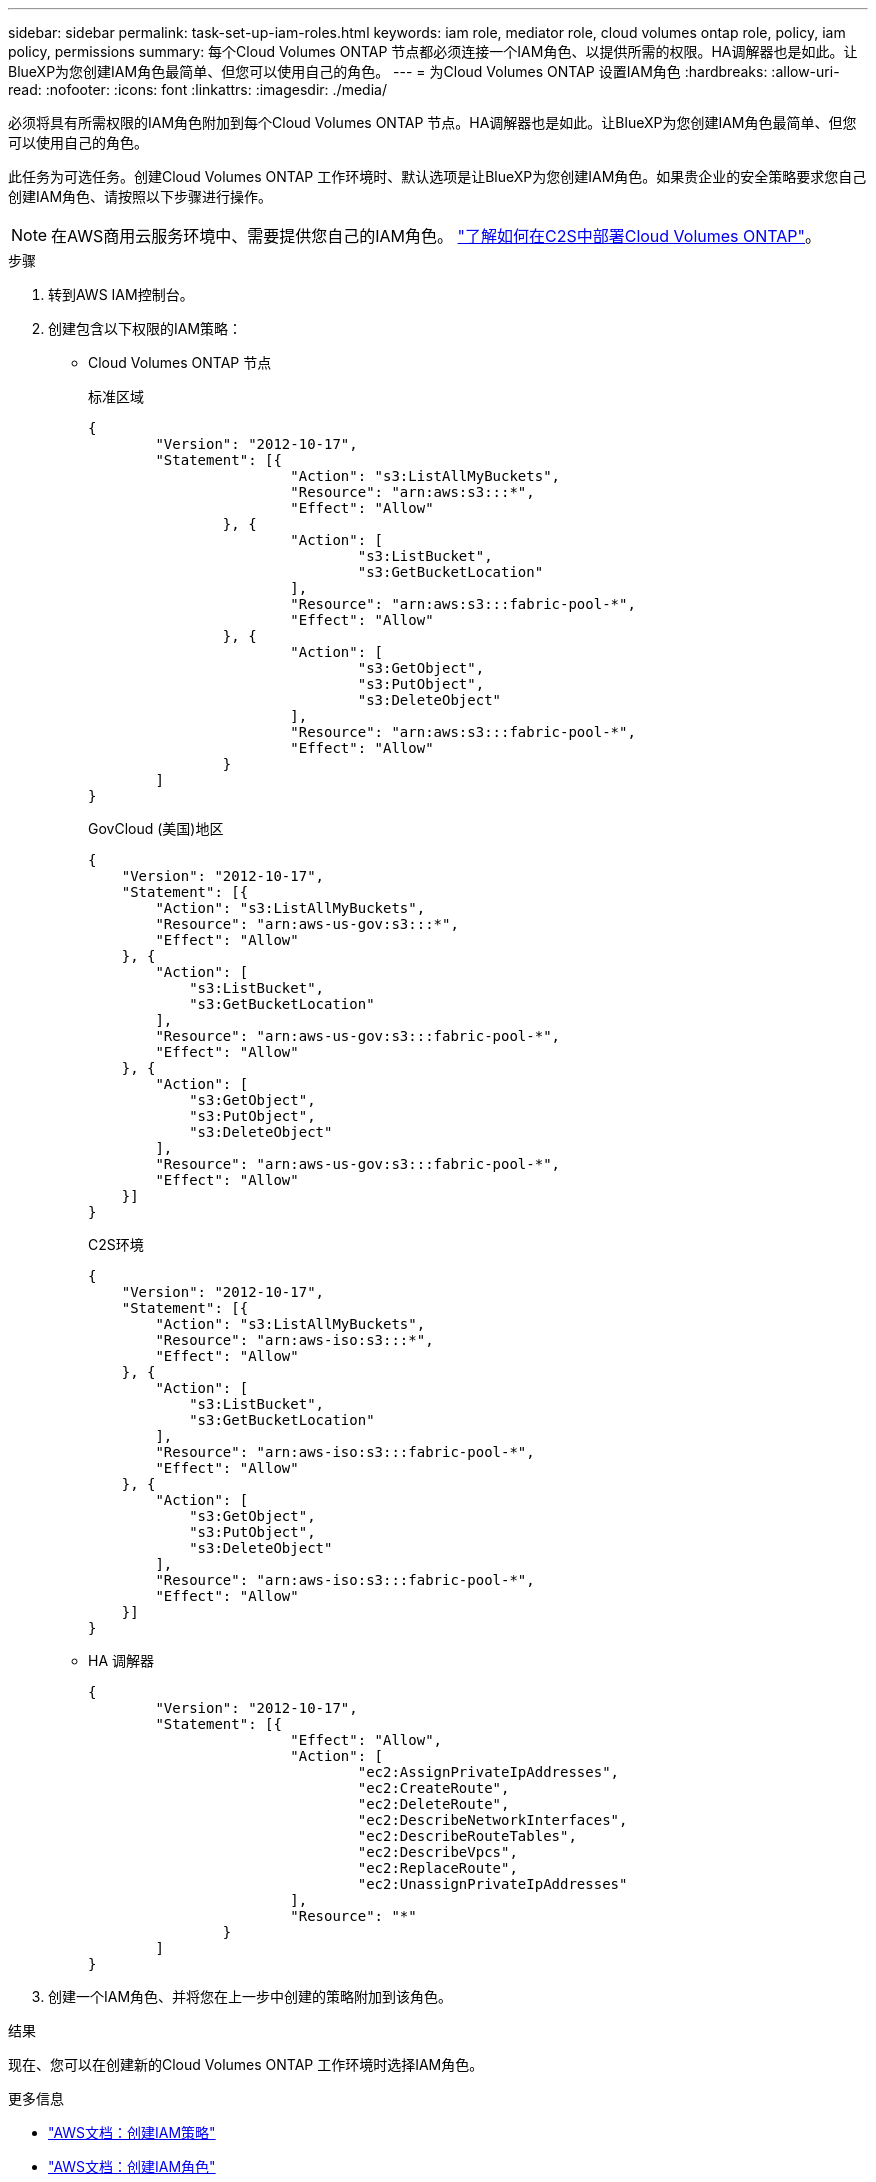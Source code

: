 ---
sidebar: sidebar 
permalink: task-set-up-iam-roles.html 
keywords: iam role, mediator role, cloud volumes ontap role, policy, iam policy, permissions 
summary: 每个Cloud Volumes ONTAP 节点都必须连接一个IAM角色、以提供所需的权限。HA调解器也是如此。让BlueXP为您创建IAM角色最简单、但您可以使用自己的角色。 
---
= 为Cloud Volumes ONTAP 设置IAM角色
:hardbreaks:
:allow-uri-read: 
:nofooter: 
:icons: font
:linkattrs: 
:imagesdir: ./media/


[role="lead"]
必须将具有所需权限的IAM角色附加到每个Cloud Volumes ONTAP 节点。HA调解器也是如此。让BlueXP为您创建IAM角色最简单、但您可以使用自己的角色。

此任务为可选任务。创建Cloud Volumes ONTAP 工作环境时、默认选项是让BlueXP为您创建IAM角色。如果贵企业的安全策略要求您自己创建IAM角色、请按照以下步骤进行操作。


NOTE: 在AWS商用云服务环境中、需要提供您自己的IAM角色。 link:task-getting-started-aws-c2s.html["了解如何在C2S中部署Cloud Volumes ONTAP"]。

.步骤
. 转到AWS IAM控制台。
. 创建包含以下权限的IAM策略：
+
** Cloud Volumes ONTAP 节点
+
[role="tabbed-block"]
====
.标准区域
--
[source, json]
----
{
	"Version": "2012-10-17",
	"Statement": [{
			"Action": "s3:ListAllMyBuckets",
			"Resource": "arn:aws:s3:::*",
			"Effect": "Allow"
		}, {
			"Action": [
				"s3:ListBucket",
				"s3:GetBucketLocation"
			],
			"Resource": "arn:aws:s3:::fabric-pool-*",
			"Effect": "Allow"
		}, {
			"Action": [
				"s3:GetObject",
				"s3:PutObject",
				"s3:DeleteObject"
			],
			"Resource": "arn:aws:s3:::fabric-pool-*",
			"Effect": "Allow"
		}
	]
}
----
--
.GovCloud (美国)地区
--
[source, json]
----
{
    "Version": "2012-10-17",
    "Statement": [{
        "Action": "s3:ListAllMyBuckets",
        "Resource": "arn:aws-us-gov:s3:::*",
        "Effect": "Allow"
    }, {
        "Action": [
            "s3:ListBucket",
            "s3:GetBucketLocation"
        ],
        "Resource": "arn:aws-us-gov:s3:::fabric-pool-*",
        "Effect": "Allow"
    }, {
        "Action": [
            "s3:GetObject",
            "s3:PutObject",
            "s3:DeleteObject"
        ],
        "Resource": "arn:aws-us-gov:s3:::fabric-pool-*",
        "Effect": "Allow"
    }]
}
----
--
.C2S环境
--
[source, json]
----
{
    "Version": "2012-10-17",
    "Statement": [{
        "Action": "s3:ListAllMyBuckets",
        "Resource": "arn:aws-iso:s3:::*",
        "Effect": "Allow"
    }, {
        "Action": [
            "s3:ListBucket",
            "s3:GetBucketLocation"
        ],
        "Resource": "arn:aws-iso:s3:::fabric-pool-*",
        "Effect": "Allow"
    }, {
        "Action": [
            "s3:GetObject",
            "s3:PutObject",
            "s3:DeleteObject"
        ],
        "Resource": "arn:aws-iso:s3:::fabric-pool-*",
        "Effect": "Allow"
    }]
}
----
--
====
** HA 调解器
+
[source, json]
----
{
	"Version": "2012-10-17",
	"Statement": [{
			"Effect": "Allow",
			"Action": [
				"ec2:AssignPrivateIpAddresses",
				"ec2:CreateRoute",
				"ec2:DeleteRoute",
				"ec2:DescribeNetworkInterfaces",
				"ec2:DescribeRouteTables",
				"ec2:DescribeVpcs",
				"ec2:ReplaceRoute",
				"ec2:UnassignPrivateIpAddresses"
			],
			"Resource": "*"
		}
	]
}
----


. 创建一个IAM角色、并将您在上一步中创建的策略附加到该角色。


.结果
现在、您可以在创建新的Cloud Volumes ONTAP 工作环境时选择IAM角色。

.更多信息
* https://docs.aws.amazon.com/IAM/latest/UserGuide/access_policies_create.html["AWS文档：创建IAM策略"^]
* https://docs.aws.amazon.com/IAM/latest/UserGuide/id_roles_create.html["AWS文档：创建IAM角色"^]


